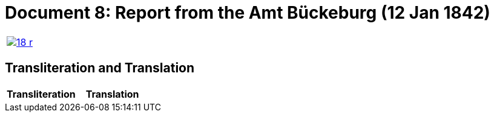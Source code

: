 = Document 8: Report from the Amt Bückeburg (12 Jan 1842)
:page-role: wide

[options="noheader",cols="1a,1a",frame=none,grid=none]
|===
|image::18-r.png[link=self]
|
|===

== Transliteration and Translation

[cols="1a,1a",frame=none]
|===
|Transliteration|Translation

|
[literal,subs="verbatim,quotes"]
....
[Fiscal oval hand-stamp]
FÜRSTL: SCHAUMBG: LIPPE: STEMPEL-TAXE
3 Gr.

                     An
                   Fürstliche Runtkammer
                   Bericht
                   vom Amte Bückeberg

Num [F/P]r. 1662       Darlehn für den Colon
   ad                  Krückeberg N 10 in 
Num: Cam: 5702         Berenbusch betreff

          In Gemäßheit des gnädigsten Rescripts
          24/30 December v. J. verfehlen wir nicht
          die über das Anlehn des Colons Krücke-
          berg N. 10 in Berenbusch aufgenom-
          mene Obligation unterthänig einzu-
          sanden.
          Bückelung den 12 Januar 1842

          Haadra Wieder MNenhsel Jöcker 

RC.
Die Obligation wäre zu bestätigen
und demnächst K R Berger mit Zahlung
Anweisung, jedoch nicht an den 
Kruckeberg, sondern an das Amt
zu versehe. Bbg. 20. Jan 42.
                     Ricke

                      vert


....

